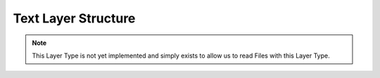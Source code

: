 Text Layer Structure
----------------------------

.. note::
	This Layer Type is not yet implemented and simply exists to allow us to read Files with this Layer Type. 

.. doxygenstruct:: TextLayer
	:members: 
	:undoc-members: